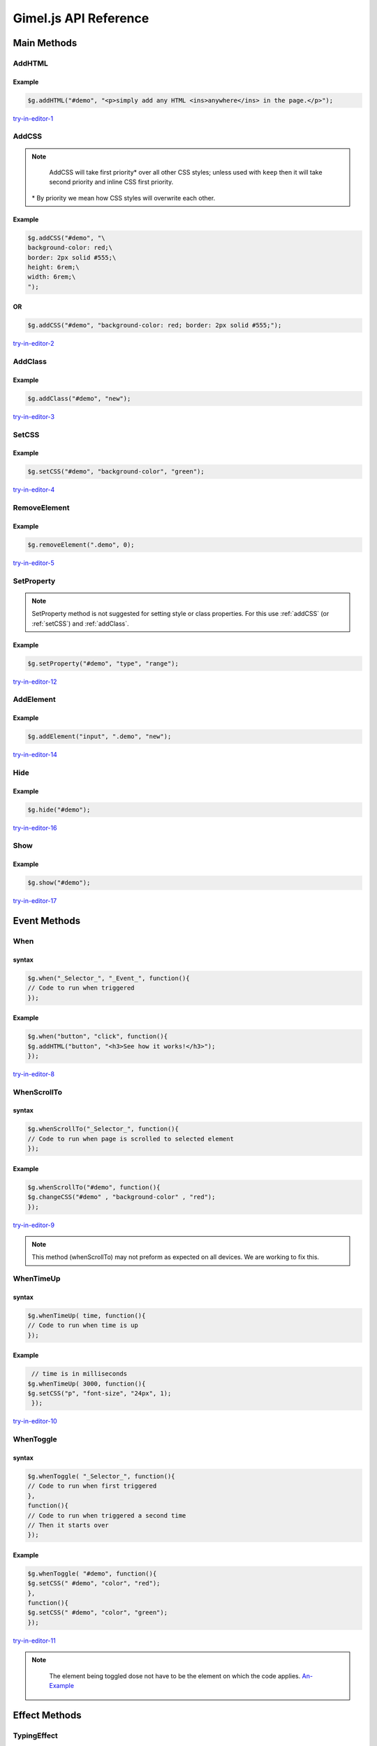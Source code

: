 Gimel.js API Reference
======================



Main Methods
############

.. _addhtml:

AddHTML
-------

.. js:method:: $g.addHTML(selector, html, [addmethod, numberselector]);
   
   Adds or sets the HTML content of an element.

   :param string selector: CSS selector to select the element you want to add HTML to. Must be either an ``id``, ``class name`` or ``tag name``.

   :param string html: The HTML you want to add.
   :param string addmethod: How you want to add the HTML. If left out, it will over write any pre-existing HTML content. If set to ``add``, it will add to pre-existing  HTML content if any. `Example-1`_.
   :param integer numberselector: See :ref:`Number-Selector`. This method supports the ``all`` property. `Here-1`_ is an example of ``AddHTML`` using the ``all`` property.


   .. _Example-1: examples/addhtml-03.html
   .. _Here-1: examples/addhtml-02.html

Example
^^^^^^^

.. code-block:: js

    $g.addHTML("#demo", "<p>simply add any HTML <ins>anywhere</ins> in the page.</p>");


`try-in-editor-1`_

   .. _try-in-editor-1: examples/addhtml-01.html


.. _addCss:

AddCSS
------

.. js:method:: $g.addCSS(selector, css, [addmethod, numberselector]);
   
   Adds or sets the inline CSS of an element.

   :param string selector: CSS selector to select the element you want to add CSS to. Must be either an ``id``, ``class name`` or ``tag name``.
   :param string css: The CSS you want to add. 
   :param string addmethod: How you want to add the CSS. If left out, it will over write any pre-existing inline CSS styles. If set to ``keep``, it will add to pre-existing  CSS styles if any. `Example`_.
   :param integer numberselector: See :ref:`Number-Selector`. This method supports the ``all`` property. `Here`_ is an example of AddCSS using the ``all`` property.



   .. _Example: examples/addCSS-02.html
   .. _Here: examples/addCSS-03.html


.. note::

    AddCSS will take first priority* over all other CSS styles; unless used with ``keep`` then it will take second priority and inline CSS first priority.

   \ * By priority we mean how CSS styles will overwrite each other.

Example
^^^^^^^


.. code-block:: js

    $g.addCSS("#demo", "\
    background-color: red;\
    border: 2px solid #555;\
    height: 6rem;\
    width: 6rem;\
    ");


OR
^^
.. code-block:: js

    $g.addCSS("#demo", "background-color: red; border: 2px solid #555;");


`try-in-editor-2`_

   .. _try-in-editor-2: examples/addcss-01.html

.. _addClass:

AddClass
--------

.. js:method:: $g.addClass(selector, class, [numberselector]);
   
   Adds one or more CSS class to an HTML element.

   :param string selector: CSS selector to select the element you want to add the (CSS) class(es) to. Must be either an ``id``, ``class name`` or ``tag name``.
   :param string class: The CSS class(es) you want to add.
   :param integer numberselector: See :ref:`Number-Selector`.


Example
^^^^^^^

.. code-block:: js

    $g.addClass("#demo", "new");


`try-in-editor-3`_

   .. _try-in-editor-3: examples/addclass-01.html



.. _setCss:

SetCSS
---------

.. js:method:: $g.setCSS(selector, property, value, [numberselector]);
   
   Sets or changes a single CSS style property of a element.

   :param string selector: CSS selector to select the element whos style you want to change. Must be either an ``id``, ``class name`` or ``tag name``.
   :param string property: The name of the property  you want to change (only the name e.g. for ``color:red;`` place only ``color`` here: see example below).
   :param string value: The value you want to set the CSS property to (e.g. for ``color:red;`` you would place ``red`` here: see example below).
   :param integer numberselector: See :ref:`Number-Selector`. This method supports the ``all`` property. `Here-3`_ is an example of setCSS using the ``all`` property.



   .. _Here-3: examples/setCSS-02.html
   

Example
^^^^^^^

.. code-block:: js

    $g.setCSS("#demo", "background-color", "green");




`try-in-editor-4`_

   .. _try-in-editor-4: examples/setCSS-01.html


.. _removeelement:

RemoveElement
-------------

.. js:method:: $g.RemoveElement(selector, [numberselector]);
   
   Removes one or more HTML elements.

   :param string selector: CSS selector to select the element you want to remove/delete. Must be either an ``id``, ``class name`` or ``tag name``.

   :param integer numberselector: See :ref:`Number-Selector`. This method supports the ``all`` property. `Here-4`_ is an example of removeElement using the ``all`` property.

   .. _Here-4: examples/RemoveElement-02.html
  

Example
^^^^^^^

.. code-block:: js

    $g.removeElement(".demo", 0);


`try-in-editor-5`_

   .. _try-in-editor-5: examples/RemoveElement-01.html







.. _setProperty:

SetProperty
-----------

.. js:method:: $g.setProperty(selector, property, value, [numberselector]);
   
   Sets or changes a single property of an element (e.g. for an ``a`` tag, a property you might set/change could be ``href``).

   :param string selector: CSS selector to select the element who's property you want to change. Must be either an ``id``, ``class name`` or ``tag name``.
   :param string property: The name of the property  you want to change (only the name e.g. for ``href="somewhere.html";`` place only ``href`` here: `see-example`_).
   :param string value: The value you want to set the property to (e.g. for ``href="somewhere.html";`` you would place ``somewhere.html`` here: `see-example`_  below).
   :param integer numberselector: See :ref:`Number-Selector`.

.. _see-example: examples/setProperty-02.html
   
.. note::
    SetProperty method is not suggested for setting style or class properties. For this use :ref:`addCSS` (or :ref:`setCSS`) and :ref:`addClass`.

Example
^^^^^^^

.. code-block:: js

    $g.setProperty("#demo", "type", "range");


`try-in-editor-12`_

   .. _try-in-editor-12: examples/setProperty-01.html



.. _addElement:

AddElement
------------

.. js:method:: $g.addElement(element, selector, Id, [numberselector]);
   
   Creates and appends an HTML element into your HTML document.

   :param string element: The element you want to create.
   :param string selector: CSS selector to select the element you want to append the created element to. Must be either an ``id``, ``class name`` or ``tag name``.
   :param string Id: The ``Id`` of the created element.
   :param integer numberselector: See :ref:`Number-Selector`.


Example
^^^^^^^

.. code-block:: js

    $g.addElement("input", ".demo", "new");


`try-in-editor-14`_

   .. _try-in-editor-14: examples/addElement-01.html

.. _hide:

Hide
------------

.. js:method:: $g.hide(selector, [numberselector]);
   
   Hides an HTML element.

   :param string selector: CSS selector to select the element you want to hide. Must be either an ``id``, ``class name`` or ``tag name``.
   :param integer numberselector: See :ref:`Number-Selector`.

Example
^^^^^^^

.. code-block:: js

    $g.hide("#demo");


`try-in-editor-16`_

   .. _try-in-editor-16: examples/hide-01.html


.. _show:

Show
------------

.. js:method:: $g.show(selector, [numberselector]);
   
   Shows an HTML element that has been hidden with the ``hide`` method.

   :param string selector: CSS selector to select the element you want to show. Must be either an ``id``, ``class name`` or ``tag name``.
   :param integer numberselector: See :ref:`Number-Selector`.

Example
^^^^^^^

.. code-block:: js

    $g.show("#demo");


`try-in-editor-17`_

   .. _try-in-editor-17: examples/show-01.html


.. _Event-Method:

Event Methods
#############

.. _when:

When
----

.. js:method:: $g.when(selector, event, code, [numberselector]);
   
   Runs/executes your code "when" an event (e.g. an element is clicked) is triggered.

   :param string selector: CSS selector to select the element which will trigger the event. Must be either an ``id``, ``class name`` or ``tag name``.
   :param string event: The event that will trigger your code. You can use any single JavaScript event here. This is a list of accepted :ref:`JavaScript-Events`. 
    | `Here-is-a-example`_ of the some of the most used events.
   :param string code: The JavaScript code (gimel.js or other) you wish to run when triggered.
   :param integer numberselector: See :ref:`Number-Selector`.

   .. _Here-is-a-example: examples/when-02.html
  

syntax
^^^^^^

.. code-block:: js

    $g.when("_Selector_", "_Event_", function(){
    // Code to run when triggered
    });


Example
^^^^^^^

.. code-block:: js

    $g.when("button", "click", function(){
    $g.addHTML("button", "<h3>See how it works!</h3>");
    });

`try-in-editor-8`_

   .. _try-in-editor-8: examples/when-01.html


.. _whenscrollto:

WhenScrollTo
------------

.. js:method:: $g.whenScrollTo(selector, code, [numberselector]);
   
   Runs/executes your code "when" the HTML page is scrolled to the selected element.

   :param string selector: CSS selector to select the element which will, on reaching trigger your code. Must be either an ``id``, ``class name`` or ``tag name``.
   :param string code: The JavaScript code (gimel.js or other) you wish to run when triggered.
   :param integer numberselector: See :ref:`Number-Selector`.


  


syntax
^^^^^^

.. code-block:: js

    $g.whenScrollTo("_Selector_", function(){
    // Code to run when page is scrolled to selected element
    });


Example
^^^^^^^

.. code-block:: js

    $g.whenScrollTo("#demo", function(){
    $g.changeCSS("#demo" , "background-color" , "red");
    });


`try-in-editor-9`_

   .. _try-in-editor-9: examples/whenScrollTo-01.html

.. note::
    This method (whenScrollTo) may not preform as expected on all devices. We are working to fix this.



.. _whentimeup:

WhenTimeUp
-----------

.. js:method::  $g.whenTimeUp(time, code, [numberselector]);
   
   Runs/executes your code "when" time is up.

   :param integer time: The amount of time before the code is to be executed (time is in milliseconds: one second is equally to one hundred milliseconds). `This-example`_ of the ``whenTimeUp`` method shows the the use of timing.
   :param string code: The JavaScript code (gimel.js or other) you wish to run when time is up.
   :param integer numberselector: See :ref:`Number-Selector`.

   .. _This-example: examples/whenTimeUp-02.html


syntax
^^^^^^

.. code-block:: js

    $g.whenTimeUp( time, function(){
    // Code to run when time is up
    });


Example
^^^^^^^

.. code-block:: js

    // time is in milliseconds
   $g.whenTimeUp( 3000, function(){
   $g.setCSS("p", "font-size", "24px", 1);
    });

`try-in-editor-10`_

   .. _try-in-editor-10: examples/whenTimeUp-01.html


.. _whentoggle:

WhenToggle
----------

.. js:method:: $g.whenToggle(selector, first-code, second-code, [numberselector]);
   
   Runs/executes your code "when" the selected element is toggled.

   :param string selector: CSS selector to select the element which will toggle between the to sets of code. Must be either an ``id``, ``class name`` or ``tag name``.
   :param string first-code: The JavaScript code (gimel.js or other) you wish to run when first toggled.
   :param string second-code: The JavaScript code (gimel.js or other) you wish to run when  toggled for the second time.
   :param integer numberselector: See :ref:`Number-Selector`.
  

syntax
^^^^^^

.. code-block:: js

    $g.whenToggle( "_Selector_", function(){
    // Code to run when first triggered
    },
    function(){
    // Code to run when triggered a second time
    // Then it starts over
    });

Example
^^^^^^^

.. code-block:: js

    $g.whenToggle( "#demo", function(){
    $g.setCSS(" #demo", "color", "red");
    },
    function(){
    $g.setCSS(" #demo", "color", "green");
    });

`try-in-editor-11`_ 

   .. _try-in-editor-11: examples/whenToggle-01.html


.. note::
    The element being toggled dose not have to be the element on which the code applies. `An-Example`_


   .. _An-Example: examples/whenToggle-02.html
















Effect Methods
##############

.. _typingEffect:

TypingEffect
------------

.. js:method:: $g.typingEffect(selector, html, time, cursor, [cursor-color], [numberselector]);
   
   Sets a typing effect to the text of an element.

   :param string selector: CSS selector to select the element you want to add the typing effect to. Must be either an ``id``, ``class name`` or ``tag name``.
   :param string html: The text you want to type.
   :param string time: How fast you want the text to be type. `Here-is-an-example-showing-this`_.
   :param string cursor: What you want the cursor to be . `Here-is-an-example-of-how-this-works`_.
   :param string cursor-color: Here you can set the color of the cursor. `See-this-example`_.
   :param integer numberselector: See :ref:`Number-Selector`. 

   .. _Here-is-an-example-showing-this: examples/typingEffect-02.html
   .. _Here-is-an-example-of-how-this-works: examples/typingEffect-05.html
   .. _See-this-example: examples/typingEffect-06.html

Example
^^^^^^^

.. code-block:: js

    // Time in milliseconds
    $g.typingEffect("#demo", "Simple, Easy, Neat and most importantly FUN!", 150, "|");



`try-in-editor-13`_

   .. _try-in-editor-13: examples/typingEffect-01.html

.. note::
    Do not use  HTML as typing content, it will not render; as seen in `this-example.`_ You can still style text, just style the element you are typing the text in; `like-this`_.


   .. _this-example.: examples/typingEffect-03.html
   .. _like-this: examples/typingEffect-04.html



.. _fadeIn:

FadeIn
------

.. js:method:: $g.fadeIn(selector, effect-name, effect-value, [clarity, numberselector]);
   
   Fades in a HTML element using a CSS transform effect.

   :param string selector: CSS selector to select the element you want to fade in. Must be either an ``id``, ``class name`` or ``tag name``.
   :param string effect-name: The name (only the name) of the CSS transform effect you want to use for your fade in. Here is a list of the :ref:`CSS-transforms`.
   :param string effect-value: The value of the CSS transform effect (e.g. if you wanted ``translate(60px, 0px)`` as your fade in, the effect value would be ``(60px, 0px)`` ). Here is a list of the :ref:`CSS-transforms`.
   :param string clarity: Whether you want your fade in to literally fade in (`like-this-clear`_), or whether you want a solid face in (`like-this-solid`_). The solid face in is for things like off canvas drawers. Clear is the default if left out; for the solid effect set to ``off`` as seen in the solid example.
   :param integer numberselector: See :ref:`Number-Selector`.


   .. _like-this-clear: examples/fadein-04.html
   .. _like-this-solid: examples/fadein-05.html
 

.. Important::

   | The fadeIn method must.
   | 1. Be called outside one of any :ref:`Event-Method`. 
   | 2. Must be used with the :ref:`fadeInStart` method.
   | You can think of the fadeIn method as setting up the fade in and the fadeInStart method as calling the fadeIn to begin.  It is for this reason that the ``fadeIn`` method is always at the top in our examples.
    

Example
^^^^^^^

.. code-block:: js

    $g.fadeIn("#divOne", "translate3d", "(1rem, -4rem, 3rem)");


`try-in-editor-6`_

   .. _try-in-editor-6: examples/fadein-01.html


.. _fadeInStart:

FadeInStart
------------

.. js:method:: $g.fadeInStart(selector, effect-name, length, [numberselector]);
   
   Calls the ``fadeIn`` method to begin the fade in. This method (fadeInStart) is always placed inside an event method (See :ref:`Event-Method` and example below).

   :param string selector: CSS selector to select the element you want to fade in. Must be either an ``id``, ``class name`` or ``tag name``.

   :param string effect-name: The name (only the name) of the CSS transform effect you used in the ``fadeIn`` method for the selected element. 
   :param string length: The length of time (in seconds) that you want the fade in to last.
   :param integer numberselector: See :ref:`Number-Selector`. 


.. Important::

    | The fadeInStart method must.
    | 1. Be called inside one of the :ref:`Event-Method`. 
    | 2. Must be used with the :ref:`fadeIn` method.
    | You can think of the fadeIn method as setting up the fade in and the fadeInStart method as calling the fadeIn to begin. It is for this reason that the fadeIn method is always at the top in our examples.


Example
^^^^^^^

.. code-block:: js

    $g.fadeInStart("#divOne", "translate", 2);


`try-in-editor-7`_

   .. _try-in-editor-7: examples/fadeInStart-01.html

.. _fadeOutStart:

fadeOutStart
-------------

.. js:method:: $g.fadeOutStart(selector, effect-name, effect-value, length, [numberselector]);
   
   Fades out an HTML element using a CSS transform effect.

   :param string selector: CSS selector to select the element you want to fade out. Must be either an ``id``, ``class name`` or ``tag name``.
   :param string effect-name: The name (only the name) of the CSS transform effect you used in the ``fadeOutStart`` method for the selected element. 
   :param string effect-value: The value of the CSS transform effect (e.g. if you wanted ``translate(60px, 0px)`` as your fade out, the effect value would be ``(60px, 0px)`` ). Here is a list of the :ref:`CSS-transforms`.
   :param string length: The length of time (in seconds) that you want the fade out to last.
   :param integer numberselector: See :ref:`Number-Selector`. 


.. Important::

    | The fadeOutStart method must be called inside one of the :ref:`Event-Method`. 
    | Unlike fadeIn and fadeInStart, fadeOutStart dose not need to be setup only called.


Example
^^^^^^^

.. code-block:: js

    $g.fadeOutStart("#divOne", "translate", "(0px, 50px)", 2);


`try-in-editor-15`_

   .. _try-in-editor-15: examples/fadeOutStart-01.html
